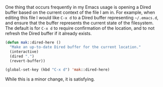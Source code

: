 One thing that occurs frequently in my Emacs usage is opening a Dired buffer based on the current context of the file I am in. For example, when editing this file I would like =C-x d= to a Dired buffer representing =~/.emacs.d=, and ensure that the buffer represents the current state of the filesystem. The default is for =C-x d= to require confirmation of the location, and to not refresh the Dired buffer if it already exists.

#+BEGIN_SRC emacs-lisp
  (defun mak::dired-here ()
    "Make an up-to-date Dired buffer for the current location."
    (interactive)
    (dired ".")
    (revert-buffer))

  (global-set-key (kbd "C-x d") 'mak::dired-here)
#+END_SRC

While this is a minor change, it is satisfying.
